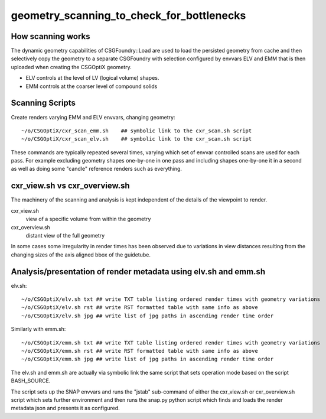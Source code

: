 geometry_scanning_to_check_for_bottlenecks
==============================================

How scanning works
-------------------

The dynamic geometry capabilities of CSGFoundry::Load are used to 
load the persisted geometry from cache and then selectively copy 
the geometry to a separate CSGFoundry with selection configured by 
envvars ELV and EMM that is then uploaded when creating the CSGOptiX 
geometry. 

* ELV controls at the level of LV (logical volume) shapes.
* EMM controls at the coarser level of compound solids 


Scanning Scripts
------------------

Create renders varying EMM and ELV envvars, changing geometry::

    ~/o/CSGOptiX/cxr_scan_emm.sh    ## symbolic link to the cxr_scan.sh script
    ~/o/CSGOptiX/cxr_scan_elv.sh    ## symbolic link to the cxr_scan.sh script

These commands are typically repeated several times, varying which set of 
envvar controlled scans are used for each pass. For example excluding geometry
shapes one-by-one in one pass and including shapes one-by-one it in a second 
as well as doing some "candle" reference renders such as everything.  


cxr_view.sh vs cxr_overview.sh
----------------------------------

The machinery of the scanning and analysis is kept independent 
of the details of the viewpoint to render.

cxr_view.sh
    view of a specific volume from within the geometry   

cxr_overview.sh 
    distant view of the full geometry 


In some cases some irregularity in render times has been observed
due to variations in view distances resulting from the changing sizes of the 
axis aligned bbox of the guidetube.  


Analysis/presentation of render metadata using elv.sh and emm.sh
------------------------------------------------------------------

elv.sh::

    ~/o/CSGOptiX/elv.sh txt ## write TXT table listing ordered render times with geometry variations                                                                 
    ~/o/CSGOptiX/elv.sh rst ## write RST formatted table with same info as above
    ~/o/CSGOptiX/elv.sh jpg ## write list of jpg paths in ascending render time order         

Similarly with emm.sh::

    ~/o/CSGOptiX/emm.sh txt ## write TXT table listing ordered render times with geometry variations                                                                 
    ~/o/CSGOptiX/emm.sh rst ## write RST formatted table with same info as above
    ~/o/CSGOptiX/emm.sh jpg ## write list of jpg paths in ascending render time order         


The elv.sh and emm.sh are actually via symbolic link the same script that 
sets operation mode based on the script BASH_SOURCE. 

The script sets up the SNAP envvars and runs the "jstab" sub-command of either the cxr_view.sh 
or cxr_overview.sh script which sets further environment and then runs the snap.py python script
which finds and loads the render metadata json and presents it as configured. 

  

